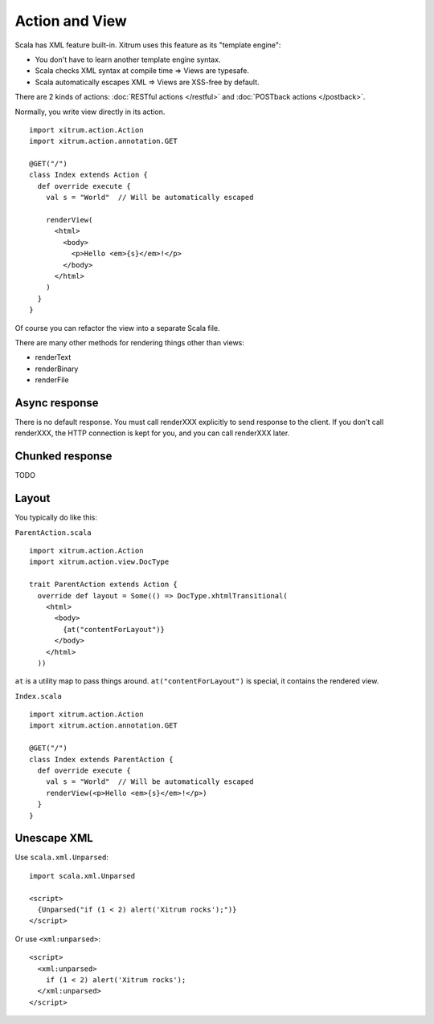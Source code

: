Action and View
===============

Scala has XML feature built-in. Xitrum uses this feature as its "template engine":

* You don't have to learn another template engine syntax.
* Scala checks XML syntax at compile time => Views are typesafe.
* Scala automatically escapes XML => Views are XSS-free by default.

There are 2 kinds of actions: :doc:`RESTful actions </restful>` and :doc:`POSTback actions </postback>`.

Normally, you write view directly in its action.

::

  import xitrum.action.Action
  import xitrum.action.annotation.GET

  @GET("/")
  class Index extends Action {
    def override execute {
      val s = "World"  // Will be automatically escaped

      renderView(
        <html>
          <body>
            <p>Hello <em>{s}</em>!</p>
          </body>
        </html>
      )
    }
  }

Of course you can refactor the view into a separate Scala file.

There are many other methods for rendering things other than views:

* renderText
* renderBinary
* renderFile

Async response
--------------

There is no default response. You must call renderXXX explicitly to send response
to the client. If you don't call renderXXX, the HTTP connection is kept for you,
and you can call renderXXX later.

Chunked response
----------------

TODO

Layout
------

You typically do like this:

``ParentAction.scala``

::

  import xitrum.action.Action
  import xitrum.action.view.DocType

  trait ParentAction extends Action {
    override def layout = Some(() => DocType.xhtmlTransitional(
      <html>
        <body>
          {at("contentForLayout")}
        </body>
      </html>
    ))

``at`` is a utility map to pass things around. ``at("contentForLayout")`` is special,
it contains the rendered view.

``Index.scala``

::

  import xitrum.action.Action
  import xitrum.action.annotation.GET

  @GET("/")
  class Index extends ParentAction {
    def override execute {
      val s = "World"  // Will be automatically escaped
      renderView(<p>Hello <em>{s}</em>!</p>)
    }
  }

Unescape XML
------------

Use ``scala.xml.Unparsed``:

::

  import scala.xml.Unparsed

  <script>
    {Unparsed("if (1 < 2) alert('Xitrum rocks');")}
  </script>

Or use ``<xml:unparsed>``:

::

  <script>
    <xml:unparsed>
      if (1 < 2) alert('Xitrum rocks');
    </xml:unparsed>
  </script>
